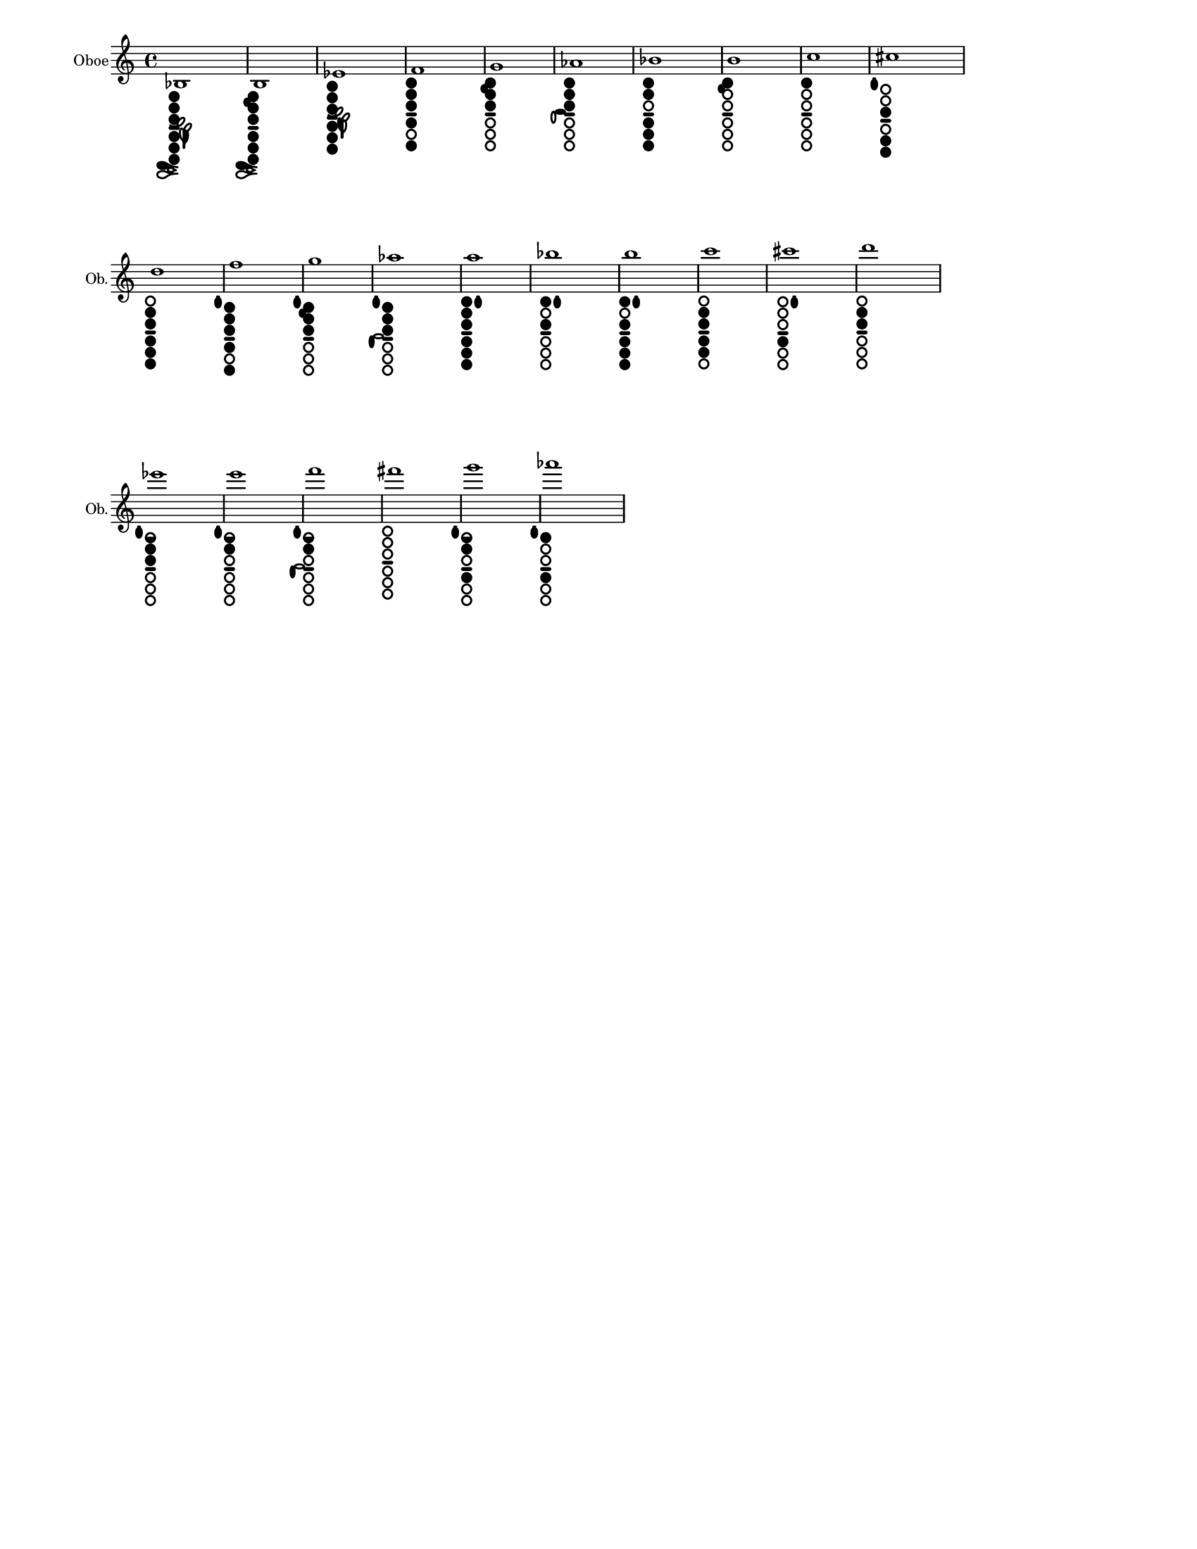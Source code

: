 % 2015-12-30 18:22

\version "2.19.29"
\language "english"

#(set-default-paper-size "letter" 'portrait)
#(set-global-staff-size 14)

\header {
    tagline = ##f
}

\layout {
    \accidentalStyle forget
    indent = #0
    ragged-right = ##t
    \context {
        \name TimeSignatureContext
        \type Engraver_group
        \consists Axis_group_engraver
        \consists Time_signature_engraver
        \override TimeSignature #'X-extent = #'(0 . 0)
        \override TimeSignature #'X-offset = #ly:self-alignment-interface::x-aligned-on-self
        \override TimeSignature #'Y-extent = #'(0 . 0)
        \override TimeSignature #'break-align-symbol = ##f
        \override TimeSignature #'break-visibility = #end-of-line-invisible
        \override TimeSignature #'font-size = #1
        \override TimeSignature #'self-alignment-X = #center
        \override VerticalAxisGroup #'default-staff-staff-spacing = #'((basic-distance . 0) (minimum-distance . 10) (padding . 6) (stretchability . 0))
    }
    \context {
        \Score
        \remove Bar_number_engraver
        \accepts TimeSignatureContext
        \override Beam #'breakable = ##t
        \override SpacingSpanner #'strict-grace-spacing = ##t
        \override SpacingSpanner #'strict-note-spacing = ##t
        \override SpacingSpanner #'uniform-stretching = ##t
        \override TupletBracket #'bracket-visibility = ##t
        \override TupletBracket #'padding = #2
        proportionalNotationDuration = #(ly:make-moment 1 4)
    }
    \context {
        \StaffGroup
    }
    \context {
        \Staff
    }
    \context {
        \RhythmicStaff
    }
}

\paper {
    left-margin = #20
    system-system-spacing = #'((basic-distance . 0) (minimum-distance . 0) (padding . 12) (stretchability . 0))
}

\score {
    \new Staff {
        \set Staff.instrumentName = \markup { Oboe }
        \set Staff.shortInstrumentName = \markup { Ob. }
        <bf>1
            _ \markup {
                \override
                    #'(size . 0.67)
                \override
                    #'(thickness . 0.4)
                \woodwind-diagram
                    #'oboe
                    #'((cc . (one two three four five six)) (lh . (bes)) (rh . (c)))
                }
        <b>1
            _ \markup {
                \override
                    #'(size . 0.67)
                \override
                    #'(thickness . 0.4)
                \woodwind-diagram
                    #'oboe
                    #'((cc . (one two three four five six)) (lh . (b)) (rh . (c)))
                }
        <ef'>1
            _ \markup {
                \override
                    #'(size . 0.67)
                \override
                    #'(thickness . 0.4)
                \woodwind-diagram
                    #'oboe
                    #'((cc . (one two three four five six)) (lh . (ees)) (rh . ()))
                }
        <f'>1
            _ \markup {
                \override
                    #'(size . 0.67)
                \override
                    #'(thickness . 0.4)
                \woodwind-diagram
                    #'oboe
                    #'((cc . (one two three four six)) (lh . ()) (rh . ()))
                }
        <g'>1
            _ \markup {
                \override
                    #'(size . 0.67)
                \override
                    #'(thickness . 0.4)
                \woodwind-diagram
                    #'oboe
                    #'((cc . (one two three)) (lh . (b)) (rh . ()))
                }
        <af'>1
            _ \markup {
                \override
                    #'(size . 0.67)
                \override
                    #'(thickness . 0.4)
                \woodwind-diagram
                    #'oboe
                    #'((cc . (one two three)) (lh . ()) (rh . (a)))
                }
        <bf'>1
            _ \markup {
                \override
                    #'(size . 0.67)
                \override
                    #'(thickness . 0.4)
                \woodwind-diagram
                    #'oboe
                    #'((cc . (one two four five six)) (lh . ()) (rh . ()))
                }
        <b'>1
            _ \markup {
                \override
                    #'(size . 0.67)
                \override
                    #'(thickness . 0.4)
                \woodwind-diagram
                    #'oboe
                    #'((cc . (one)) (lh . (b)) (rh . ()))
                }
        <c''>1
            _ \markup {
                \override
                    #'(size . 0.67)
                \override
                    #'(thickness . 0.4)
                \woodwind-diagram
                    #'oboe
                    #'((cc . (one)) (lh . ()) (rh . ()))
                }
        <cs''>1
            _ \markup {
                \override
                    #'(size . 0.67)
                \override
                    #'(thickness . 0.4)
                \woodwind-diagram
                    #'oboe
                    #'((cc . (three five six)) (lh . (I)) (rh . ()))
                }
        <d''>1
            _ \markup {
                \override
                    #'(size . 0.67)
                \override
                    #'(thickness . 0.4)
                \woodwind-diagram
                    #'oboe
                    #'((cc . (two three four five six)) (lh . ()) (rh . ()))
                }
        <f''>1
            _ \markup {
                \override
                    #'(size . 0.67)
                \override
                    #'(thickness . 0.4)
                \woodwind-diagram
                    #'oboe
                    #'((cc . (one two three four six)) (lh . (I)) (rh . ()))
                }
        <g''>1
            _ \markup {
                \override
                    #'(size . 0.67)
                \override
                    #'(thickness . 0.4)
                \woodwind-diagram
                    #'oboe
                    #'((cc . (one two three)) (lh . (I b)) (rh . ()))
                }
        <af''>1
            _ \markup {
                \override
                    #'(size . 0.67)
                \override
                    #'(thickness . 0.4)
                \woodwind-diagram
                    #'oboe
                    #'((cc . (one two three)) (lh . (I)) (rh . (gis)))
                }
        <a''>1
            _ \markup {
                \override
                    #'(size . 0.67)
                \override
                    #'(thickness . 0.4)
                \woodwind-diagram
                    #'oboe
                    #'((cc . (one two three four five six)) (lh . (II)) (rh . ()))
                }
        <bf''>1
            _ \markup {
                \override
                    #'(size . 0.67)
                \override
                    #'(thickness . 0.4)
                \woodwind-diagram
                    #'oboe
                    #'((cc . (one three)) (lh . (II)) (rh . ()))
                }
        <b''>1
            _ \markup {
                \override
                    #'(size . 0.67)
                \override
                    #'(thickness . 0.4)
                \woodwind-diagram
                    #'oboe
                    #'((cc . (one three four five six)) (lh . (II)) (rh . ()))
                }
        <c'''>1
            _ \markup {
                \override
                    #'(size . 0.67)
                \override
                    #'(thickness . 0.4)
                \woodwind-diagram
                    #'oboe
                    #'((cc . (two three four five)) (lh . ()) (rh . ()))
                }
        <cs'''>1
            _ \markup {
                \override
                    #'(size . 0.67)
                \override
                    #'(thickness . 0.4)
                \woodwind-diagram
                    #'oboe
                    #'((cc . (four)) (lh . (II)) (rh . ()))
                }
        <d'''>1
            _ \markup {
                \override
                    #'(size . 0.67)
                \override
                    #'(thickness . 0.4)
                \woodwind-diagram
                    #'oboe
                    #'((cc . (two three)) (lh . ()) (rh . ()))
                }
        <ef'''>1
            _ \markup {
                \override
                    #'(size . 0.67)
                \override
                    #'(thickness . 0.4)
                \woodwind-diagram
                    #'oboe
                    #'((cc . (one1h two three)) (lh . (I)) (rh . ()))
                }
        <e'''>1
            _ \markup {
                \override
                    #'(size . 0.67)
                \override
                    #'(thickness . 0.4)
                \woodwind-diagram
                    #'oboe
                    #'((cc . (one1h two)) (lh . (I)) (rh . ()))
                }
        <f'''>1
            _ \markup {
                \override
                    #'(size . 0.67)
                \override
                    #'(thickness . 0.4)
                \woodwind-diagram
                    #'oboe
                    #'((cc . (one1h two)) (lh . (I)) (rh . (gis)))
                }
        <fs'''>1
            _ \markup {
                \override
                    #'(size . 0.67)
                \override
                    #'(thickness . 0.4)
                \woodwind-diagram
                    #'oboe
                    #'((cc . ()) (lh . ()) (rh . ()))
                }
        <g'''>1
            _ \markup {
                \override
                    #'(size . 0.67)
                \override
                    #'(thickness . 0.4)
                \woodwind-diagram
                    #'oboe
                    #'((cc . (one1h two four)) (lh . (I)) (rh . ()))
                }
        <af'''>1
            _ \markup {
                \override
                    #'(size . 0.67)
                \override
                    #'(thickness . 0.4)
                \woodwind-diagram
                    #'oboe
                    #'((cc . (one four)) (lh . (I)) (rh . ()))
                }
    }
}